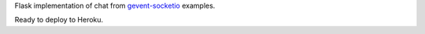 Flask implementation of chat from `gevent-socketio <https://github.com/abourget/gevent-socketio>`_ examples.

Ready to deploy to Heroku.



